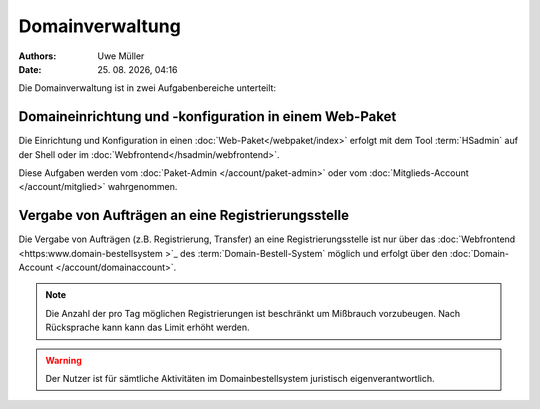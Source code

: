 ================
Domainverwaltung
================

.. |date| date:: %d. %m. %Y
.. |time| date:: %H:%M

:Authors: - Uwe Müller

:Date: |date|, |time|



Die Domainverwaltung ist in zwei Aufgabenbereiche unterteilt:

Domaineinrichtung und -konfiguration in einem Web-Paket
-------------------------------------------------------

Die Einrichtung und Konfiguration in einen :doc:`Web-Paket</webpaket/index>` erfolgt mit dem Tool :term:`HSadmin` auf der Shell
oder im :doc:`Webfrontend</hsadmin/webfrontend>`.

Diese Aufgaben werden vom :doc:`Paket-Admin </account/paket-admin>` oder vom :doc:`Mitglieds-Account </account/mitglied>` wahrgenommen. 


Vergabe von Aufträgen an eine Registrierungsstelle
--------------------------------------------------

Die Vergabe von Aufträgen (z.B. Registrierung, Transfer) an eine Registrierungsstelle ist nur über das :doc:`Webfrontend <https:www.domain-bestellsystem >`_  des :term:`Domain-Bestell-System` möglich und
erfolgt über den :doc:`Domain-Account </account/domainaccount>`.

.. note::

        Die Anzahl der pro Tag möglichen Registrierungen ist beschränkt um Mißbrauch vorzubeugen.
        Nach Rücksprache kann kann das Limit erhöht werden.


.. warning::

        Der Nutzer ist für sämtliche Aktivitäten im Domainbestellsystem juristisch eigenverantwortlich. 

